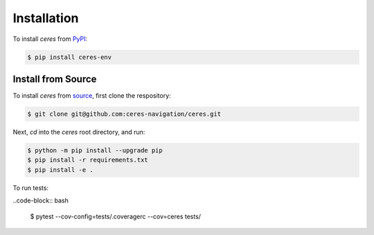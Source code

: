 Installation
=============

To install `ceres` from `PyPI <https://pypi.org/project/ceres-nav/>`_:

.. code-block:: bash

   $ pip install ceres-env

Install from Source
*******************

To install `ceres` from `source <https://github.com/ceres-navigation/ceres>`_, first clone the respository:

.. code-block:: bash

   $ git clone git@github.com:ceres-navigation/ceres.git

Next, `cd` into the `ceres` root directory, and run:

.. code-block:: bash

    $ python -m pip install --upgrade pip
    $ pip install -r requirements.txt
    $ pip install -e .

To run tests:

..code-block:: bash

    $ pytest --cov-config=tests/.coveragerc --cov=ceres tests/